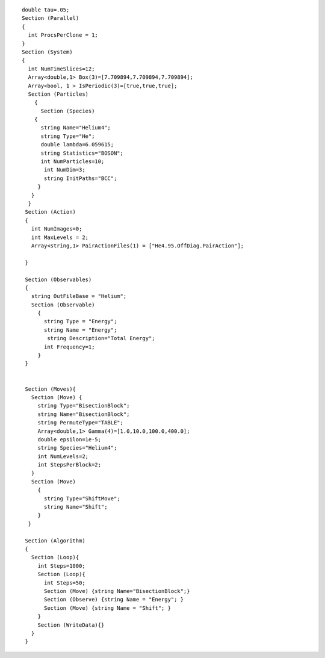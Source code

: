 ::

    double tau=.05;
    Section (Parallel)
    {
      int ProcsPerClone = 1;
    }
    Section (System)
    {
      int NumTimeSlices=12;
      Array<double,1> Box(3)=[7.709894,7.709894,7.709894];
      Array<bool, 1 > IsPeriodic(3)=[true,true,true];
      Section (Particles)
        {
          Section (Species)
        {
          string Name="Helium4";
          string Type="He";
          double lambda=6.059615;
          string Statistics="BOSON";
          int NumParticles=10;
           int NumDim=3;
           string InitPaths="BCC";
         }
       } 
      }
     Section (Action)
     {
       int NumImages=0;
       int MaxLevels = 2;
       Array<string,1> PairActionFiles(1) = ["He4.95.OffDiag.PairAction"];

     }

     Section (Observables)
     {
       string OutFileBase = "Helium";
       Section (Observable)
         {
           string Type = "Energy";
           string Name = "Energy";
            string Description="Total Energy";
           int Frequency=1;
         }
     }   


     Section (Moves){
       Section (Move) {
         string Type="BisectionBlock";
         string Name="BisectionBlock";
         string PermuteType="TABLE";
         Array<double,1> Gamma(4)=[1.0,10.0,100.0,400.0];
         double epsilon=1e-5;
         string Species="Helium4";
         int NumLevels=2;
         int StepsPerBlock=2;
       }
       Section (Move)
         {
           string Type="ShiftMove";
           string Name="Shift";
         }
      }  

     Section (Algorithm)
     {
       Section (Loop){
         int Steps=1000;
         Section (Loop){
           int Steps=50;
           Section (Move) {string Name="BisectionBlock";}
           Section (Observe) {string Name = "Energy"; }
           Section (Move) {string Name = "Shift"; }
         }
         Section (WriteData){}
       }
     }

